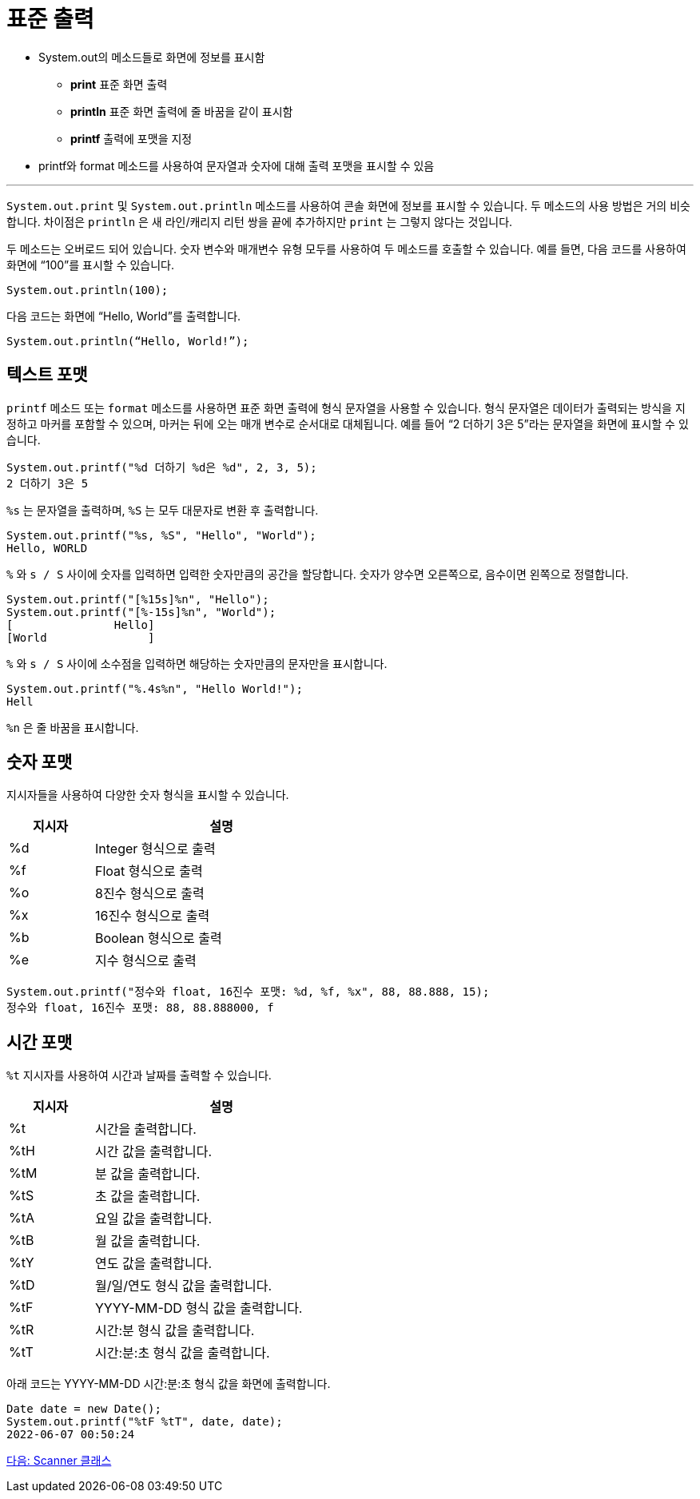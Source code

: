 = 표준 출력

* System.out의 메소드들로 화면에 정보를 표시함
**  **print**   표준 화면 출력
**  **println**  표준 화면 출력에 줄 바꿈을 같이 표시함
**  **printf**  출력에 포맷을 지정
* printf와 format 메소드를 사용하여 문자열과 숫자에 대해 출력 포맷을 표시할 수 있음

---

`System.out.print` 및 `System.out.println` 메소드를 사용하여 콘솔 화면에 정보를 표시할 수 있습니다. 두 메소드의 사용 방법은 거의 비슷합니다. 차이점은 `println` 은 새 라인/캐리지 리턴 쌍을 끝에 추가하지만 `print` 는 그렇지 않다는 것입니다.

두 메소드는 오버로드 되어 있습니다. 숫자 변수와 매개변수 유형 모두를 사용하여 두 메소드를 호출할 수 있습니다. 예를 들면, 다음 코드를 사용하여 화면에 “100”를 표시할 수 있습니다.

----
System.out.println(100);
----

다음 코드는 화면에 “Hello, World”를 출력합니다.

----
System.out.println(“Hello, World!”);
----

== 텍스트 포맷

`printf` 메소드 또는 `format` 메소드를 사용하면 표준 화면 출력에 형식 문자열을 사용할 수 있습니다. 형식 문자열은 데이터가 출력되는 방식을 지정하고 마커를 포함할 수 있으며, 마커는 뒤에 오는 매개 변수로 순서대로 대체됩니다. 예를 들어 “2 더하기 3은 5”라는 문자열을 화면에 표시할 수 있습니다.

----
System.out.printf("%d 더하기 %d은 %d", 2, 3, 5);
2 더하기 3은 5
----

`%s` 는 문자열을 출력하며, `%S` 는 모두 대문자로 변환 후 출력합니다.

----
System.out.printf("%s, %S", "Hello", "World");
Hello, WORLD
----

`%` 와 `s / S` 사이에 숫자를 입력하면 입력한 숫자만큼의 공간을 할당합니다. 숫자가 양수면 오른쪽으로, 음수이면 왼쪽으로 정렬합니다.

----
System.out.printf("[%15s]%n", "Hello");
System.out.printf("[%-15s]%n", "World");
[               Hello] 
[World               ]
----

`%` 와 `s / S` 사이에 소수점을 입력하면 해당하는 숫자만큼의 문자만을 표시합니다.

----
System.out.printf("%.4s%n", "Hello World!");
Hell
----

`%n` 은 줄 바꿈을 표시합니다.

== 숫자 포맷

지시자들을 사용하여 다양한 숫자 형식을 표시할 수 있습니다. 

[%header, cols="1, 3", width=50%]
|===
|지시자|	설명
|%d	|Integer 형식으로 출력
|%f	|Float 형식으로 출력
|%o	|8진수 형식으로 출력
|%x	|16진수 형식으로 출력
|%b |Boolean 형식으로 출력
|%e	|지수 형식으로 출력
|===

----
System.out.printf("정수와 float, 16진수 포맷: %d, %f, %x", 88, 88.888, 15);
정수와 float, 16진수 포맷: 88, 88.888000, f
----

== 시간 포맷

`%t` 지시자를 사용하여 시간과 날짜를 출력할 수 있습니다.

[%header, cols="1, 3", width=50%]
|===
|지시자|	설명
|%t|	시간을 출력합니다.
|%tH|	시간 값을 출력합니다.
|%tM|	분 값을 출력합니다.
|%tS|	초 값을 출력합니다.
|%tA|	요일 값을 출력합니다.
|%tB|	월 값을 출력합니다.
|%tY|	연도 값을 출력합니다.
|%tD|	월/일/연도 형식 값을 출력합니다.
|%tF|	YYYY-MM-DD 형식 값을 출력합니다.
|%tR|	시간:분 형식 값을 출력합니다.
|%tT|	시간:분:초 형식 값을 출력합니다.
|===

아래 코드는 YYYY-MM-DD 시간:분:초 형식 값을 화면에 출력합니다.

----
Date date = new Date();
System.out.printf("%tF %tT", date, date);
2022-06-07 00:50:24
----

link:./11_scanner_class.adoc[다음: Scanner 클래스]